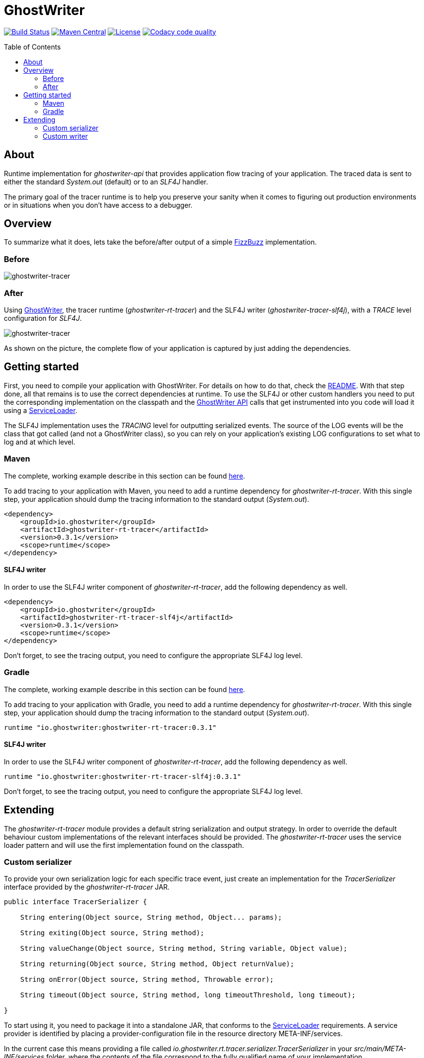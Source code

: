 ifdef::env-github[]
:tip-caption: :bulb:
:note-caption: :information_source:
:important-caption: :heavy_exclamation_mark:
:caution-caption: :fire:
:warning-caption: :warning:
endif::[]

ifdef::env-github,env-browser[:outfilesuffix: .adoc]

= GhostWriter
:toc: macro
:version: 0.3.1

image:https://travis-ci.org/GoodGrind/ghostwriter-tracer.svg?branch=master["Build Status", link="https://travis-ci.org/GoodGrind/ghostwriter-tracer"]
image:https://maven-badges.herokuapp.com/maven-central/io.ghostwriter/ghostwriter-rt-tracer/badge.svg["Maven Central", link="http://search.maven.org/#search%7Cga%7C1%7Cg%3A%22io.ghostwriter%22%20v%3A{version}"]
image:https://img.shields.io/badge/license-LGPLv2.1-blue.svg?style=flat["License", link="http://www.gnu.org/licenses/old-licenses/lgpl-2.1.html"]
image:https://api.codacy.com/project/badge/Grade/06f2e1765ae043ee96803257975c8764["Codacy code quality", link="https://www.codacy.com/app/snorbi07/ghostwriter-tracer?utm_source=github.com&utm_medium=referral&utm_content=GoodGrind/ghostwriter-tracer&utm_campaign=Badge_Grade"]


toc::[]


== About
Runtime implementation for _ghostwriter-api_ that provides application flow tracing of your application.
The traced data is sent to either the standard _System.out_ (default) or to an _SLF4J_ handler.

The primary goal of the tracer runtime is to help you preserve your sanity when it comes to figuring out production environments or in situations when you don't have access to a debugger.

== Overview
To summarize what it does, lets take the before/after output of a simple https://raw.githubusercontent.com/GoodGrind/ghostwriter-sample/master/fizzbuzz/src/main/java/io/ghostwriter/sample/fizzbuzz/FizzBuzz.java[FizzBuzz] implementation.

=== Before
image::media/fizzBuzz.png[ghostwriter-tracer]

=== After
Using http://ghostwriter.io[GhostWriter], the tracer runtime (_ghostwriter-rt-tracer_) and the SLF4J writer (_ghostwriter-tracer-slf4j_), with a _TRACE_ level configuration for _SLF4J_.

image::media/tracedFizzBuzz.png[ghostwriter-tracer]

As shown on the picture, the complete flow of your application is captured by just adding the dependencies.

== Getting started

First, you need to compile your application with GhostWriter. For details on how to do that, check the http://ghostwriter.io/[README].
With that step done, all that remains is to use the correct dependencies at runtime.
To use the SLF4J or other custom handlers you need to put the corresponding implementation on the classpath
and the https://github.com/GoodGrind/ghostwriter-api[GhostWriter API] calls that get instrumented into you code will load it using a https://docs.oracle.com/javase/8/docs/api/java/util/ServiceLoader.html[ServiceLoader].

The SLF4J implementation uses the _TRACING_ level for outputting serialized events.
The source of the LOG events will be the class that got called (and not a GhostWriter class), so you can rely on your application's existing LOG configurations to set what to log and at which level.

=== Maven
The complete, working example describe in this section can be found https://github.com/GoodGrind/ghostwriter-tracer/blob/master/sample/pom.xml[here].

To add tracing to your application with Maven, you need to add a runtime dependency for _ghostwriter-rt-tracer_. With this single step, your application should dump the tracing information to the standard output (_System.out_).

[source, xml]
----
<dependency>
    <groupId>io.ghostwriter</groupId>
    <artifactId>ghostwriter-rt-tracer</artifactId>
    <version>0.3.1</version>
    <scope>runtime</scope>
</dependency>
----

==== SLF4J writer

In order to use the SLF4J writer component of _ghostwriter-rt-tracer_, add the following dependency as well.

[source, xml]
----
<dependency>
    <groupId>io.ghostwriter</groupId>
    <artifactId>ghostwriter-rt-tracer-slf4j</artifactId>
    <version>0.3.1</version>
    <scope>runtime</scope>
</dependency>
----

Don't forget, to see the tracing output, you need to configure the appropriate SLF4J log level.

=== Gradle
The complete, working example describe in this section can be found https://github.com/GoodGrind/ghostwriter-tracer/blob/master/sample/build.gradle[here].

To add tracing to your application with Gradle, you need to add a runtime dependency for _ghostwriter-rt-tracer_. With this single step, your application should dump the tracing information to the standard output (_System.out_).
[source,groovy]
----
runtime "io.ghostwriter:ghostwriter-rt-tracer:0.3.1"
----

==== SLF4J writer

In order to use the SLF4J writer component of _ghostwriter-rt-tracer_, add the following dependency as well.
[source,groovy]
----
runtime "io.ghostwriter:ghostwriter-rt-tracer-slf4j:0.3.1"
----

Don't forget, to see the tracing output, you need to configure the appropriate SLF4J log level.


== Extending

The _ghostwriter-rt-tracer_ module provides a default string serialization and output strategy.
In order to override the default behaviour custom implementations of the relevant interfaces should be provided.
The _ghostwriter-rt-tracer_ uses the service loader pattern and will use the first implementation found on the classpath.

=== Custom serializer

To provide your own serialization logic for each specific trace event, just create an implementation for the _TracerSerializer_ interface  provided by the _ghostwriter-rt-tracer_ JAR.

[source, java]
----
public interface TracerSerializer {

    String entering(Object source, String method, Object... params);

    String exiting(Object source, String method);

    String valueChange(Object source, String method, String variable, Object value);

    String returning(Object source, String method, Object returnValue);

    String onError(Object source, String method, Throwable error);

    String timeout(Object source, String method, long timeoutThreshold, long timeout);

}
----

To start using it, you need to package it into a standalone JAR, that conforms to the https://docs.oracle.com/javase/7/docs/api/java/util/ServiceLoader.html[ServiceLoader] requirements.
A service provider is identified by placing a provider-configuration file in the resource directory META-INF/services.

In the current case this means providing a file called _io.ghostwriter.rt.tracer.serializer.TracerSerializer_ in your _src/main/META-INF/services_ folder, where the contents of the file correspond to the fully qualified name of your implementation.

Now that your JAR is ready, you just need to specify it as a runtime dependency for your application and the _ghostwriter-rt-tracer_ component will use it.

=== Custom writer

This is the provided extension point in case you want to dump the tracing information in a different way, for example to a service instead of a log file.
The _ghostwriter-rt-tracer-slf4j_ module itself is a concrete example for providing a custom writer.

The first step is to provide an implementation of _TracerWriter_ interface provided by the _ghostwriter-rt-tracer_ JAR.

[source, java]
----
public interface TracerWriter {

    void writeEntering(Object source, String msg);

    void writeReturning(Object source, String msg);

    void writeExiting(Object source, String msg);

    void writeValueChange(Object source, String msg);

    void writeError(Object source, String msg);

    void writeTimeout(Object source, String msg);

}
----

From here on, you need to follow the same packaging steps/requirements outlined in the _Custom serializer_ section, where the main difference being the service-provider configuration.

For a custom writer, you need to provide a file called _io.ghostwriter.rt.tracer.writer.TracerWriter in your _src/main/META-INF/services_ folder, where the contents of the file correspond to the fully qualified name of your implementation.

You can start using your new custom writer by adding your JAR as a runtime dependency for your application and the _ghostwriter-rt-tracer_ component will use it.
